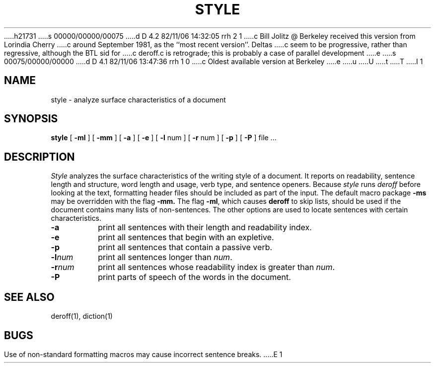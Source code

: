 h21731
s 00000/00000/00075
d D 4.2 82/11/06 14:32:05 rrh 2 1
c Bill Jolitz @ Berkeley received this version from Lorindia Cherry
c around September 1981, as the ``most recent version''.  Deltas 
c seem to be progressive, rather than regressive, although the BTL sid for
c deroff.c is retrograde; this is probably a case of parallel development
e
s 00075/00000/00000
d D 4.1 82/11/06 13:47:36 rrh 1 0
c Oldest available version at Berkeley
e
u
U
t
T
I 1
.\"
.\"	%W%	(Berkeley)	%E%
.\"
.TH STYLE 1 
.SH NAME
style  \-  analyze surface characteristics of a document
.SH SYNOPSIS
.B style
[
.B \-ml
] [
.B \-mm
] [
.B \-a
] [
.B \-e
] [
.B \-l
num ] [
.B \-r
num ] [
.B \-p
] [
.B \-P
]
file ...
.LP
.SH DESCRIPTION
.I Style
analyzes the surface characteristics of the writing style
of a document.
It reports on readability, sentence length and
structure, word length and usage, verb type, and sentence openers.
Because
.I style
runs
.I deroff
before looking at the text, formatting
header files should be included as part of the input.
The default macro package
.B \-ms
may be overridden with the flag
.B \-mm.
The flag
.BR \-ml ,
which causes 
.B deroff
to skip lists, should be used if the document contains many lists of
non-sentences.
The other options are used to locate sentences with certain characteristics.
.TP
.B \-a
print all sentences with their length and readability index.
.TP
.B \-e
print all sentences that begin with an expletive.
.TP
.B \-p
print all sentences that contain a passive verb.
.TP
.BI \-l num
print all sentences longer than
.IR num .
.TP
.BI \-r num
print all sentences whose readability index is greater than
.IR num .
.TP
.B \-P
print parts of speech of the words in the document.
.SH "SEE ALSO"
deroff(1), diction(1)
.SH BUGS
Use of non-standard formatting macros may cause
incorrect sentence breaks.
E 1

